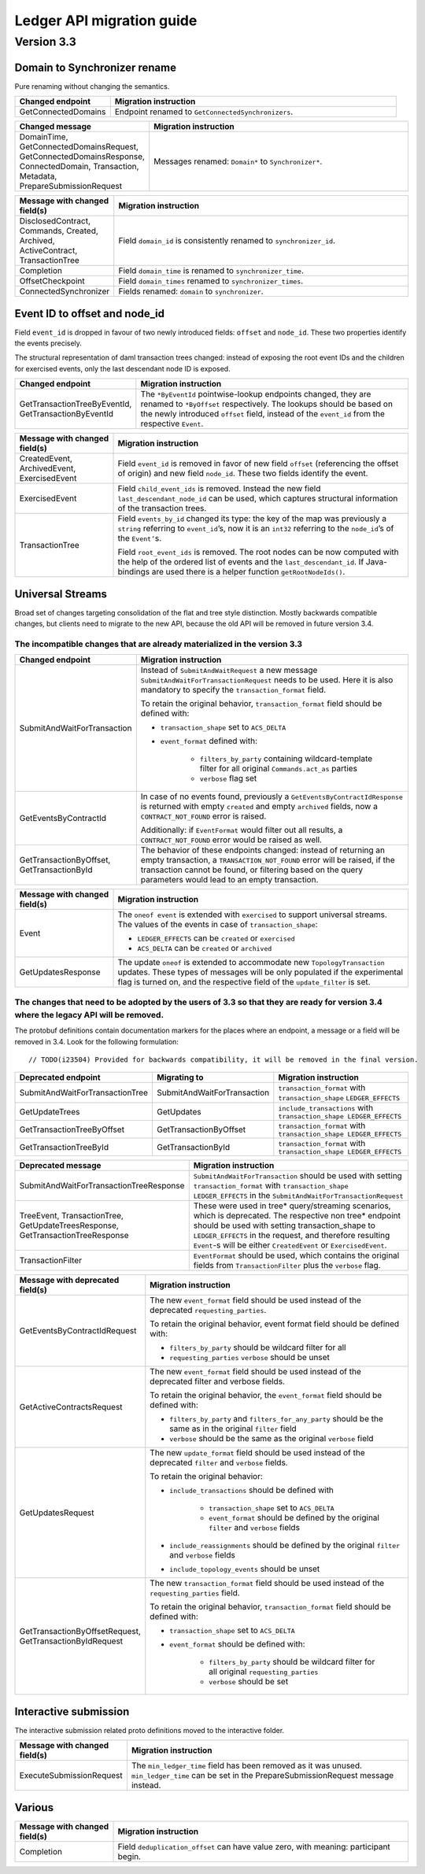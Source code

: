 ##########################
Ledger API migration guide
##########################

***********
Version 3.3
***********

Domain to Synchronizer rename
-----------------------------

Pure renaming without changing the semantics.

.. list-table::
   :widths: 25 75
   :header-rows: 1

   -

      - Changed endpoint
      - Migration instruction
   -

      - GetConnectedDomains
      - Endpoint renamed to ``GetConnectedSynchronizers``.

.. list-table::
   :widths: 25 75
   :header-rows: 1

   -

      - Changed message
      - Migration instruction
   -

      - DomainTime, GetConnectedDomainsRequest, GetConnectedDomainsResponse, ConnectedDomain, Transaction, Metadata, PrepareSubmissionRequest
      - Messages renamed: ``Domain*`` to ``Synchronizer*``.

.. list-table::
   :widths: 25 75
   :header-rows: 1

   -

      - Message with changed field(s)
      - Migration instruction
   -

      - DisclosedContract, Commands, Created, Archived, ActiveContract, TransactionTree
      - Field ``domain_id`` is consistently renamed to ``synchronizer_id``.
   -

      - Completion
      - Field ``domain_time`` is renamed to ``synchronizer_time``.
   -

      - OffsetCheckpoint
      - Field ``domain_times`` renamed to ``synchronizer_times``.
   -

      - ConnectedSynchronizer
      - Fields renamed: ``domain`` to ``synchronizer``.

Event ID to offset and node_id
------------------------------

Field ``event_id`` is dropped in favour of two newly introduced fields: ``offset`` and ``node_id``. These two properties identify the events precisely.

The structural representation of daml transaction trees changed: instead of exposing the root event IDs and the children for exercised events, only the last descendant node ID is exposed.

.. list-table::
   :widths: 25 75
   :header-rows: 1

   -

      - Changed endpoint
      - Migration instruction
   -

      - GetTransactionTreeByEventId, GetTransactionByEventId
      - The ``*ByEventId`` pointwise-lookup endpoints changed, they are renamed to ``*ByOffset`` respectively. The lookups should be based on the newly introduced ``offset`` field, instead of the ``event_id`` from the respective ``Event``.

.. list-table::
   :widths: 25 75
   :header-rows: 1

   -

      - Message with changed field(s)
      - Migration instruction
   -

      - CreatedEvent, ArchivedEvent, ExercisedEvent
      - Field ``event_id`` is removed in favor of new field ``offset`` (referencing the offset of origin) and new field ``node_id``. These two fields identify the event.
   -

      - ExercisedEvent
      - Field ``child_event_ids`` is removed. Instead the new field ``last_descendant_node_id`` can be used, which captures structural information of the transaction trees.
   -

      - TransactionTree
      - Field ``events_by_id`` changed its type: the key of the map was previously a ``string`` referring to ``event_id``\ ’s, now it is an ``int32`` referring to the ``node_id``\ ’s of the ``Event’``\ s.

        Field ``root_event_ids`` is removed. The root nodes can be now computed with the help of the ordered list of events and the ``last_descendant_id``. If Java-bindings are used there is a helper function ``getRootNodeIds()``.

Universal Streams
-----------------

Broad set of changes targeting consolidation of the flat and tree style distinction. Mostly backwards compatible changes, but clients need to migrate to the new API, because the old API will be removed in future version 3.4.

The incompatible changes that are already materialized in the version 3.3
^^^^^^^^^^^^^^^^^^^^^^^^^^^^^^^^^^^^^^^^^^^^^^^^^^^^^^^^^^^^^^^^^^^^^^^^^

.. list-table::
   :widths: 25 75
   :header-rows: 1

   -

      - Changed endpoint
      - Migration instruction
   -

      - SubmitAndWaitForTransaction
      - Instead of ``SubmitAndWaitRequest`` a new message ``SubmitAndWaitForTransactionRequest`` needs to be used. Here it is also mandatory to specify the ``transaction_format`` field.

        To retain the original behavior, ``transaction_format`` field should be defined with:

        - ``transaction_shape`` set to ``ACS_DELTA``
        - ``event_format`` defined with:

            - ``filters_by_party`` containing wildcard-template filter for all original ``Commands.act_as`` parties
            - ``verbose`` flag set
   -

      - GetEventsByContractId
      - In case of no events found, previously a ``GetEventsByContractIdResponse`` is returned with empty ``created`` and empty ``archived`` fields, now a ``CONTRACT_NOT_FOUND`` error is raised.

        Additionally: if ``EventFormat`` would filter out all results, a ``CONTRACT_NOT_FOUND`` error would be raised as well.
   -

      - GetTransactionByOffset, GetTransactionById
      - The behavior of these endpoints changed: instead of returning an empty transaction, a ``TRANSACTION_NOT_FOUND`` error will be raised, if the transaction cannot be found, or filtering based on the query parameters would lead to an empty transaction.

.. list-table::
   :widths: 25 75
   :header-rows: 1

   -

      - Message with changed field(s)
      - Migration instruction
   -

      - Event
      - The ``oneof event`` is extended with ``exercised`` to support universal streams. The values of the events in case of ``transaction_shape``:

        - ``LEDGER_EFFECTS`` can be ``created`` or ``exercised``
        - ``ACS_DELTA`` can be ``created`` or ``archived``
   -

      - GetUpdatesResponse
      - The update ``oneof`` is extended to accommodate new ``TopologyTransaction`` updates. These types of messages will be only populated if the experimental flag is turned on, and the respective field of the ``update_filter`` is set.

The changes that need to be adopted by the users of 3.3 so that they are ready for version 3.4 where the legacy API will be removed.
^^^^^^^^^^^^^^^^^^^^^^^^^^^^^^^^^^^^^^^^^^^^^^^^^^^^^^^^^^^^^^^^^^^^^^^^^^^^^^^^^^^^^^^^^^^^^^^^^^^^^^^^^^^^^^^^^^^^^^^^^^^^^^^^^^^^

The protobuf definitions contain documentation markers for the places where an endpoint, a message or a field will be removed in 3.4. Look for the following formulation:

::

   // TODO(i23504) Provided for backwards compatibility, it will be removed in the final version.

.. list-table::
   :widths: 25 25 50
   :header-rows: 1

   -

      - Deprecated endpoint
      - Migrating to
      - Migration instruction
   -

      - SubmitAndWaitForTransactionTree
      - SubmitAndWaitForTransaction
      - ``transaction_format`` with ``transaction_shape`` ``LEDGER_EFFECTS``
   -

      - GetUpdateTrees
      - GetUpdates
      - ``include_transactions`` with ``transaction_shape LEDGER_EFFECTS``
   -

      - GetTransactionTreeByOffset
      - GetTransactionByOffset
      - ``transaction_format`` with ``transaction_shape LEDGER_EFFECTS``
   -

      - GetTransactionTreeById
      - GetTransactionById
      - ``transaction_format`` with ``transaction_shape LEDGER_EFFECTS``

.. list-table::
   :widths: 25 75
   :header-rows: 1

   -

      - Deprecated message
      - Migration instruction
   -

      - SubmitAndWaitForTransactionTreeResponse
      - ``SubmitAndWaitForTransaction`` should be used with setting ``transaction_format`` with ``transaction_shape`` ``LEDGER_EFFECTS`` in the ``SubmitAndWaitForTransactionRequest``
   -

      - TreeEvent, TransactionTree, GetUpdateTreesResponse, GetTransactionTreeResponse
      - These were used in tree\* query/streaming scenarios, which is deprecated. The respective non tree\* endpoint should be used with setting transaction_shape to ``LEDGER_EFFECTS`` in the request, and therefore resulting ``Event``-s will be either ``CreatedEvent`` or ``ExercisedEvent``.
   -

      - TransactionFilter
      - ``EventFormat`` should be used, which contains the original fields from ``TransactionFilter`` plus the ``verbose`` flag.

.. list-table::
   :widths: 25 75
   :header-rows: 1

   -

      - Message with deprecated field(s)
      - Migration instruction
   -

      - GetEventsByContractIdRequest
      - The new ``event_format`` field should be used instead of the deprecated ``requesting_parties``.

        To retain the original behavior, event format field should be defined with:

        - ``filters_by_party`` should be wildcard filter for all
        - ``requesting_parties`` ``verbose`` should be unset
   -

      - GetActiveContractsRequest
      - The new ``event_format`` field should be used instead of the deprecated filter and verbose fields.

        To retain the original behavior, the ``event_format`` field should be defined with:

        - ``filters_by_party`` and ``filters_for_any_party`` should be the same as in the original ``filter`` field
        - ``verbose`` should be the same as the original ``verbose`` field
   -

      - GetUpdatesRequest
      - The new ``update_format`` field should be used instead of the deprecated ``filter`` and ``verbose`` fields.

        To retain the original behavior:

        - ``include_transactions`` should be defined with

            - ``transaction_shape`` set to ``ACS_DELTA``
            - ``event_format`` should be defined by the original ``filter`` and ``verbose`` fields

        - ``include_reassignments`` should be defined by the original ``filter`` and ``verbose`` fields
        - ``include_topology_events`` should be unset
   -

      - GetTransactionByOffsetRequest, GetTransactionByIdRequest
      - The new ``transaction_format`` field should be used instead of the ``requesting_parties`` field.

        To retain the original behavior, ``transaction_format`` field should be defined with:

        - ``transaction_shape`` set to ``ACS_DELTA``
        - ``event_format`` should be defined with:

            - ``filters_by_party`` should be wildcard filter for all original ``requesting_parties``
            - ``verbose`` should be set

Interactive submission
----------------------

The interactive submission related proto definitions moved to the interactive folder.

.. list-table::
   :widths: 25 75
   :header-rows: 1

   -

      - Message with changed field(s)
      - Migration instruction
   -

      - ExecuteSubmissionRequest
      - The ``min_ledger_time`` field has been removed as it was unused. ``min_ledger_time`` can be set in the PrepareSubmissionRequest message instead.

Various
-------

.. list-table::
   :widths: 25 75
   :header-rows: 1

   -

      - Message with changed field(s)
      - Migration instruction
   -

      - Completion
      - Field ``deduplication_offset`` can have value zero, with meaning: participant begin.
